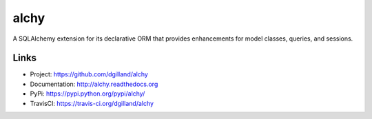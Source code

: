 alchy
*****

|version| |travis| |coveralls| |license|

A SQLAlchemy extension for its declarative ORM that provides enhancements for model classes, queries, and sessions.

Links
=====

- Project: https://github.com/dgilland/alchy
- Documentation: http://alchy.readthedocs.org
- PyPi: https://pypi.python.org/pypi/alchy/
- TravisCI: https://travis-ci.org/dgilland/alchy


.. |version| image:: http://img.shields.io/pypi/v/alchy.svg?style=flat-square
    :target: https://pypi.python.org/pypi/alchy/

.. |travis| image:: http://img.shields.io/travis/dgilland/alchy/master.svg?style=flat-square
    :target: https://travis-ci.org/dgilland/alchy

.. |coveralls| image:: http://img.shields.io/coveralls/dgilland/alchy/master.svg?style=flat-square
    :target: https://coveralls.io/r/dgilland/alchy

.. |license| image:: http://img.shields.io/pypi/l/alchy.svg?style=flat-square
    :target: https://pypi.python.org/pypi/alchy/


